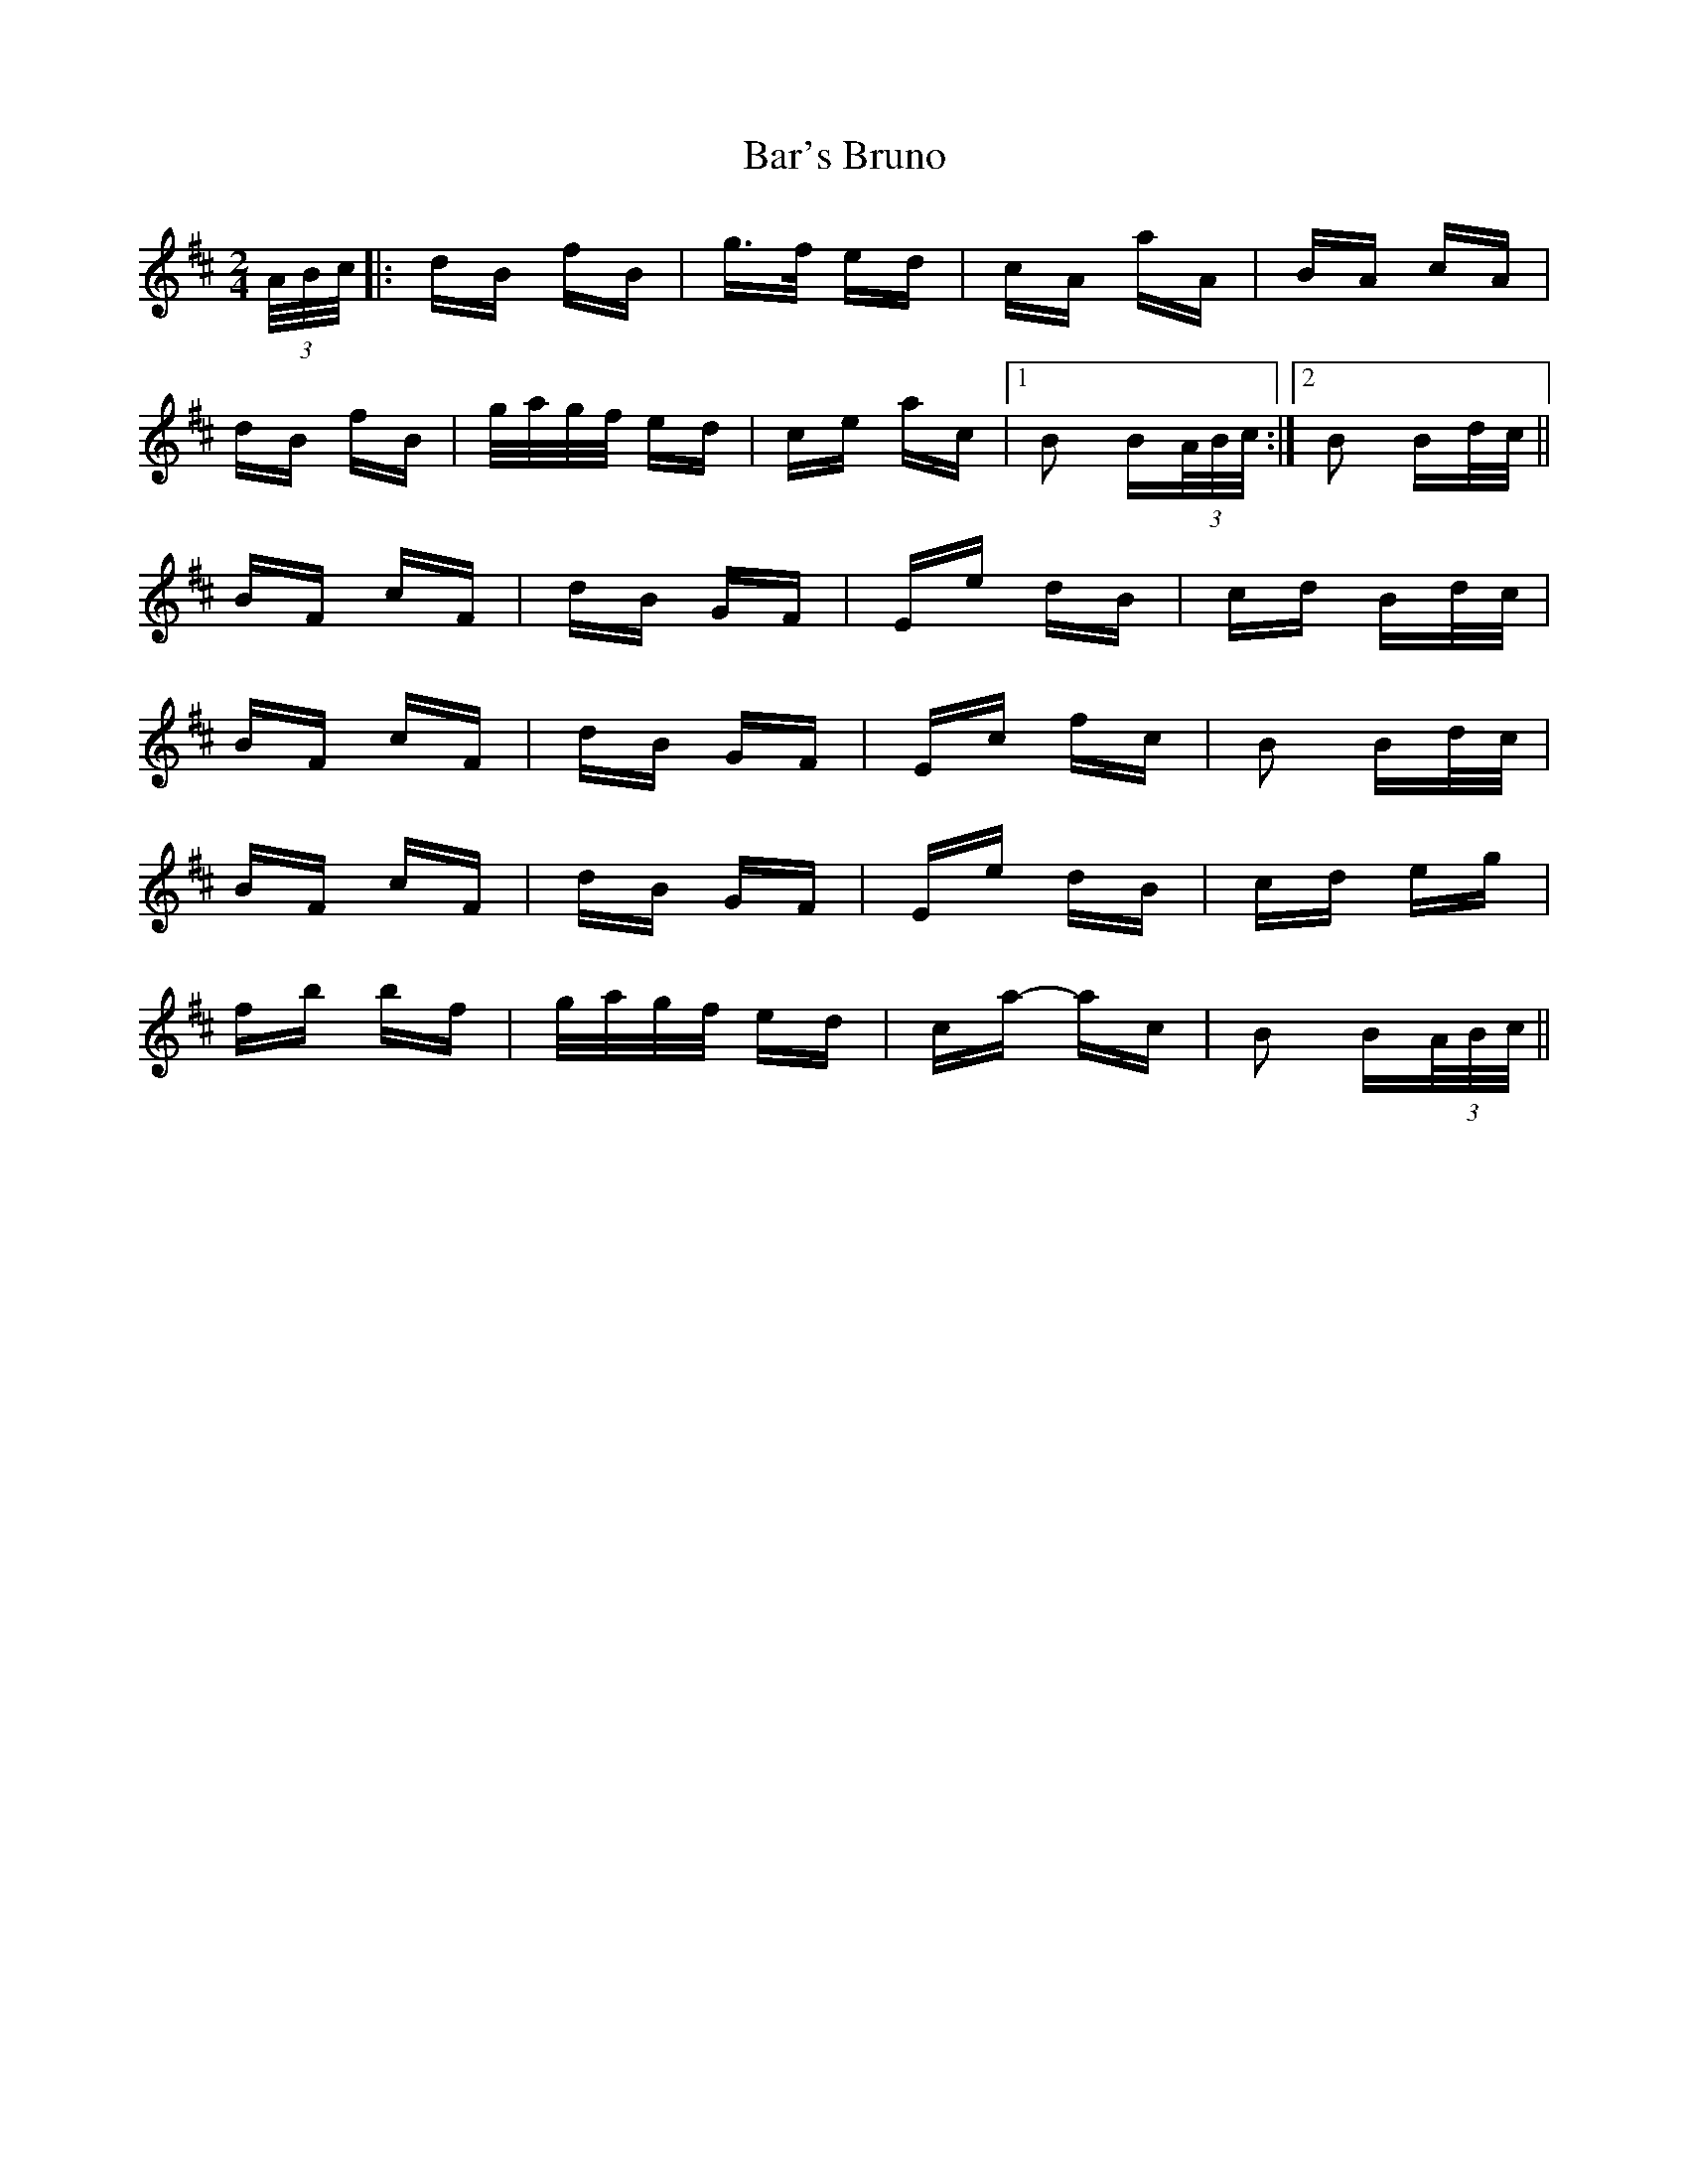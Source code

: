 X: 2821
T: Bar's Bruno
R: polka
M: 2/4
K: Bminor
(3A/B/c/|:dB fB|g>f ed|cA aA|BA cA|
dB fB|g/a/g/f/ ed|ce ac|1 B2 B(3A/B/c/:|2 B2 Bd/c/||
BF cF|dB GF|Ee dB|cd Bd/c/|
BF cF|dB GF|Ec fc|B2 Bd/c/|
BF cF|dB GF|Ee dB|cd eg|
fb bf|g/a/g/f/ ed|ca- ac|B2 B(3A/B/c/||

